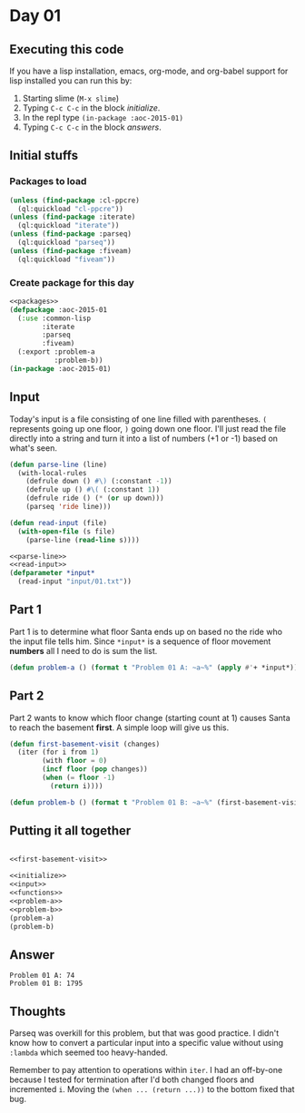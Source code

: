 #+STARTUP: indent contents
#+OPTIONS: num:nil toc:nil
* Day 01
** Executing this code
If you have a lisp installation, emacs, org-mode, and org-babel
support for lisp installed you can run this by:
1. Starting slime (=M-x slime=)
2. Typing =C-c C-c= in the block [[initialize][initialize]].
3. In the repl type =(in-package :aoc-2015-01)=
4. Typing =C-c C-c= in the block [[answers][answers]].
** Initial stuffs
*** Packages to load
#+NAME: packages
#+BEGIN_SRC lisp
  (unless (find-package :cl-ppcre)
    (ql:quickload "cl-ppcre"))
  (unless (find-package :iterate)
    (ql:quickload "iterate"))
  (unless (find-package :parseq)
    (ql:quickload "parseq"))
  (unless (find-package :fiveam)
    (ql:quickload "fiveam"))
#+END_SRC
*** Create package for this day
#+NAME: initialize
#+BEGIN_SRC lisp :noweb yes :results silent
  <<packages>>
  (defpackage :aoc-2015-01
    (:use :common-lisp
          :iterate
          :parseq
          :fiveam)
    (:export :problem-a
             :problem-b))
  (in-package :aoc-2015-01)
#+END_SRC
** Input
Today's input is a file consisting of one line filled with
parentheses. =(= represents going up one floor, =)= going down one
floor. I'll just read the file directly into a string and turn it into
a list of numbers (+1 or -1) based on what's seen.
#+NAME: parse-line
#+BEGIN_SRC lisp :results silent
  (defun parse-line (line)
    (with-local-rules
      (defrule down () #\) (:constant -1))
      (defrule up () #\( (:constant 1))
      (defrule ride () (* (or up down)))
      (parseq 'ride line)))
#+END_SRC
#+NAME: read-input
#+BEGIN_SRC lisp :results silent
  (defun read-input (file)
    (with-open-file (s file)
      (parse-line (read-line s))))
#+END_SRC
#+NAME: input
#+BEGIN_SRC lisp :noweb yes :results silent
  <<parse-line>>
  <<read-input>>
  (defparameter *input*
    (read-input "input/01.txt"))
#+END_SRC
** Part 1
Part 1 is to determine what floor Santa ends up on based no the ride
who the input file tells him. Since =*input*= is a sequence of floor
movement *numbers* all I need to do is sum the list.
#+NAME: problem-a
#+BEGIN_SRC lisp :noweb yes
  (defun problem-a () (format t "Problem 01 A: ~a~%" (apply #'+ *input*)))
#+END_SRC
** Part 2
Part 2 wants to know which floor change (starting count at 1) causes
Santa to reach the basement *first*. A simple loop will give us this.
#+NAME: first-basement-visit
#+BEGIN_SRC lisp
  (defun first-basement-visit (changes)
    (iter (for i from 1)
          (with floor = 0)
          (incf floor (pop changes))
          (when (= floor -1)
            (return i))))
#+END_SRC
#+NAME: problem-b
#+BEGIN_SRC lisp :noweb yes
  (defun problem-b () (format t "Problem 01 B: ~a~%" (first-basement-visit *input*)))
#+END_SRC
** Putting it all together
#+NAME: structs
#+BEGIN_SRC lisp :noweb yes :results silent

#+END_SRC
#+NAME: functions
#+BEGIN_SRC lisp :noweb yes :results silent
  <<first-basement-visit>>
#+END_SRC
#+NAME: answers
#+BEGIN_SRC lisp :results output :exports both :noweb yes :tangle 2015.01.lisp
  <<initialize>>
  <<input>>
  <<functions>>
  <<problem-a>>
  <<problem-b>>
  (problem-a)
  (problem-b)
#+END_SRC
** Answer
#+RESULTS: answers
: Problem 01 A: 74
: Problem 01 B: 1795
** Thoughts
Parseq was overkill for this problem, but that was good practice. I
didn't know how to convert a particular input into a specific value
without using =:lambda= which seemed too heavy-handed.

Remember to pay attention to operations within =iter=. I had an
off-by-one because I tested for termination after I'd both changed
floors and incremented =i=. Moving the =(when ... (return ...))= to
the bottom fixed that bug.

